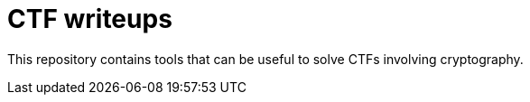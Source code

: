 = CTF writeups

This repository contains tools that can be useful to solve CTFs involving cryptography.
